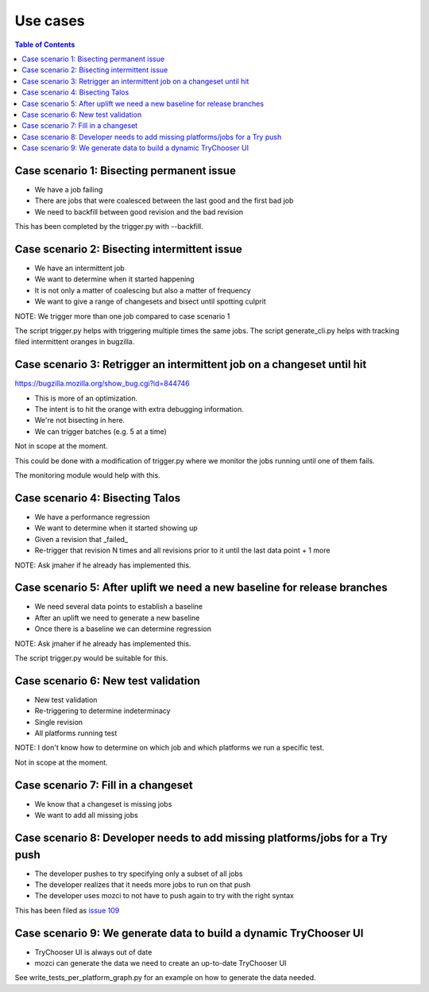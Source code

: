 Use cases
=========

.. contents:: Table of Contents
   :depth: 2
   :local:

Case scenario 1: Bisecting permanent issue
------------------------------------------
* We have a job failing
* There are jobs that were coalesced between the last good and the first bad job
* We need to backfill between good revision and the bad revision

This has been completed by the trigger.py with --backfill.

Case scenario 2: Bisecting intermittent issue
---------------------------------------------
* We have an intermittent job
* We want to determine when it started happening
* It is not only a matter of coalescing but also a matter of frequency
* We want to give a range of changesets and bisect until spotting culprit

NOTE: We trigger more than one job compared to case scenario 1

The script trigger.py helps with triggering multiple times the same jobs.
The script generate_cli.py helps with tracking filed intermittent oranges in bugzilla.

Case scenario 3: Retrigger an intermittent job on a changeset until hit
-----------------------------------------------------------------------
https://bugzilla.mozilla.org/show_bug.cgi?id=844746

* This is more of an optimization.
* The intent is to hit the orange with extra debugging information.
* We're not bisecting in here.
* We can trigger batches (e.g. 5 at a time)

Not in scope at the moment.

This could be done with a modification of trigger.py where we monitor the jobs
running until one of them fails.

The monitoring module would help with this.

Case scenario 4: Bisecting Talos
--------------------------------
* We have a performance regression
* We want to determine when it started showing up
* Given a revision that _failed_
* Re-trigger that revision N times and all revisions prior to it until the last data point + 1 more

NOTE: Ask jmaher if he already has implemented this.

Case scenario 5: After uplift we need a new baseline for release branches
-------------------------------------------------------------------------
* We need several data points to establish a baseline
* After an uplift we need to generate a new baseline
* Once there is a baseline we can determine regression

NOTE: Ask jmaher if he already has implemented this.

The script trigger.py would be suitable for this.

Case scenario 6: New test validation
------------------------------------
* New test validation
* Re-triggering to determine indeterminacy
* Single revision
* All platforms running test

NOTE: I don't know how to determine on which job and which platforms we run a specific test.

Not in scope at the moment.

Case scenario 7: Fill in a changeset
------------------------------------
* We know that a changeset is missing jobs
* We want to add all missing jobs

Case scenario 8: Developer needs to add missing platforms/jobs for a Try push
-----------------------------------------------------------------------------
* The developer pushes to try specifying only a subset of all jobs
* The developer realizes that it needs more jobs to run on that push
* The developer uses mozci to not have to push again to try with the right syntax

This has been filed as `issue 109 <https://github.com/armenzg/mozilla_ci_tools/issues/109>`_

Case scenario 9: We generate data to build a dynamic TryChooser UI
------------------------------------------------------------------
* TryChooser UI is always out of date
* mozci can generate the data we need to create an up-to-date TryChooser UI

See write_tests_per_platform_graph.py for an example on how to generate the data needed.
